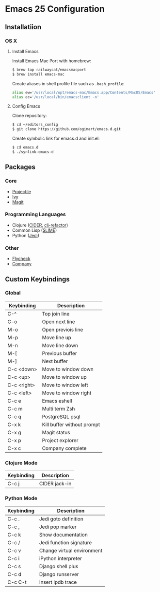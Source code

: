 * Emacs 25 Configuration
** Installatiion
*** OS X
**** Install Emacs
Install Emacs Mac Port with homebrew:

#+BEGIN_SRC bash
  $ brew tap railwaycat/emacsmacport
  $ brew install emacs-mac
#+END_SRC

Create aliases in shell profile file such as ~.bash_profile~:

#+BEGIN_SRC bash
  alias ew='/usr/local/opt/emacs-mac/Emacs.app/Contents/MacOS/Emacs'
  alias ec='/usr/local/bin/emacsclient -n'
#+END_SRC

**** Config Emacs
Clone repository:

#+BEGIN_SRC bash
  $ cd ~/editors_config
  $ git clone https://github.com/ogimart/emacs.d.git
#+END_SRC

Create symbolic link for emacs.d and init.el:

#+BEGIN_SRC bash
  $ cd emacs.d
  $ ./synlink-emacs-d
#+END_SRC

** Packages
*** Core
- [[https://github.com/bbatsov/projectile][Projectile]]
- [[https://github.com/abo-abo/swiper][Ivy]]
- [[https://magit.vc/][Magit]]
*** Programming Languages
- Clojure ([[https://github.com/clojure-emacs/cider][CIDER]], [[https://github.com/clojure-emacs/clj-refactor.el][clj-refactor]])
- Common Lisp ([[https://common-lisp.net/project/slime/][SLIME]])
- Python ([[https://github.com/tkf/emacs-jedi][Jedi]])
*** Other
- [[http://www.flycheck.org/en/latest/][Flycheck]]
- [[http://company-mode.github.io/][Company]]
** Custom Keybindings
*** Global
| Keybinding  | Description                |
|-------------+----------------------------|
| C-^         | Top join line              |
| C-o         | Open next line             |
| M-o         | Open previois line         |
| M-p         | Move line up               |
| M-n         | Move line down             |
| M-[         | Previous buffer            |
| M-]         | Next buffer                |
| C-c <down>  | Move to window down        |
| C-c <up>    | Move to window up          |
| C-c <right> | Move to window left        |
| C-c <left>  | Move to window right       |
| C-c e       | Emacs eshell               |
| C-c m       | Multi term Zsh             |
| C-c q       | PostgreSQL psql            |
| C-x k       | Kill buffer without prompt |
| C-x g       | Magit status               |
| C-x p       | Project explorer           |
| C-x c       | Company complete           |
|-------------+----------------------------|
*** Clojure Mode
| Keybinding | Description       |
|------------+-------------------|
| C-c j      | CIDER jack-in     |
|------------+-------------------|
*** Python Mode
| Keybinding | Description                |
|------------+----------------------------|
| C-c .      | Jedi goto definition       |
| C-c ,      | Jedi pop marker            |
| C-c k      | Show documentation         |
| C-c /      | Jedi function signature    |
| C-c v      | Change virtual environment |
| C-c i      | iPython interpreter        |
| C-c s      | Django shell plus          |
| C-c d      | Django runserver           |
| C-c C-t    | Insert ipdb trace          |
|------------+----------------------------|

